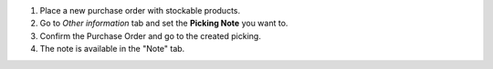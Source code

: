 #. Place a new purchase order with stockable products.
#. Go to *Other information* tab and set the **Picking Note** you want to.
#. Confirm the Purchase Order and go to the created picking.
#. The note is available in the "Note" tab.
